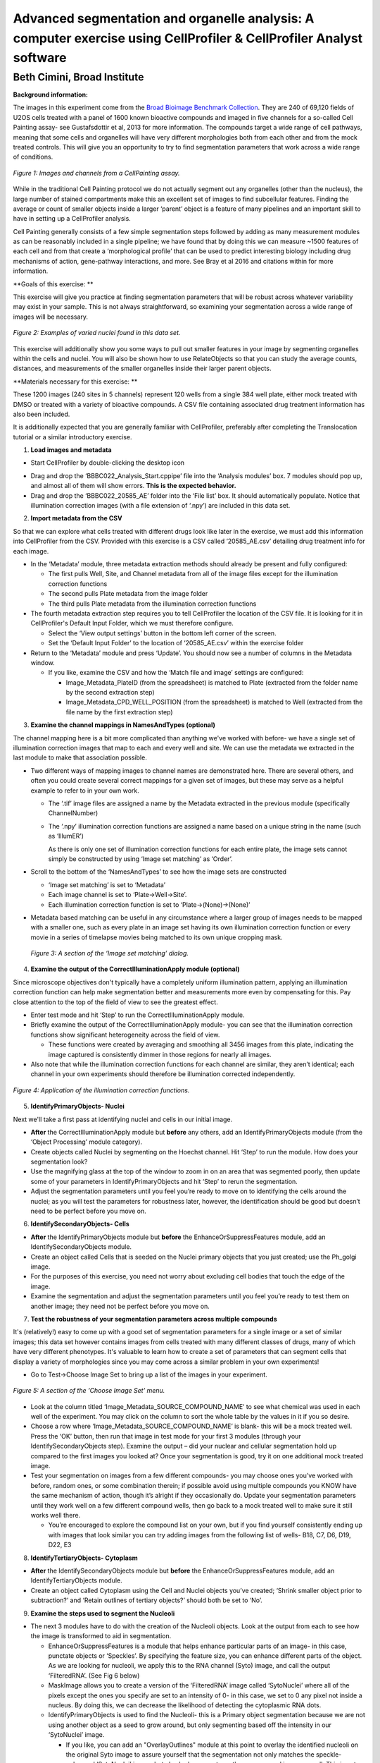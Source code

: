 Advanced segmentation and organelle analysis: A computer exercise using CellProfiler & CellProfiler Analyst software
====================================================================================================================

Beth Cimini, Broad Institute
----------------------------

**Background information:**

The images in this experiment come from the `Broad Bioimage Benchmark
Collection <https://data.broadinstitute.org/bbbc/BBBC022/>`__. They are
240 of 69,120 fields of U2OS cells treated with a panel of 1600 known
bioactive compounds and imaged in five channels for a so-called Cell
Painting assay- see Gustafsdottir et al, 2013 for more information. The
compounds target a wide range of cell pathways, meaning that some cells
and organelles will have very different morphologies both from each
other and from the mock treated controls. This will give you an
opportunity to try to find segmentation parameters that work across a
wide range of conditions.

.. figure:: ./TutorialImages/Fig1.png
   :align: center
   :width: 600

   *Figure 1: Images and channels from a CellPainting assay.*

While in the traditional Cell Painting protocol we do not actually
segment out any organelles (other than the nucleus), the large number of
stained compartments make this an excellent set of images to find
subcellular features. Finding the average or count of smaller objects
inside a larger ‘parent’ object is a feature of many pipelines and an
important skill to have in setting up a CellProfiler analysis.

Cell Painting generally consists of a few simple segmentation steps
followed by adding as many measurement modules as can be reasonably
included in a single pipeline; we have found that by doing this we can
measure ~1500 features of each cell and from that create a
‘morphological profile’ that can be used to predict interesting biology
including drug mechanisms of action, gene-pathway interactions, and
more. See Bray et al 2016 and citations within for more information.

**Goals of this exercise: **

This exercise will give you practice at finding segmentation parameters
that will be robust across whatever variability may exist in your
sample. This is not always straightforward, so examining your
segmentation across a wide range of images will be necessary.

.. figure:: ./TutorialImages/Fig2.png
   :align: center
   :width: 600

   *Figure 2: Examples of varied nuclei found in this data set.*

This exercise will additionally show you some ways to pull out smaller
features in your image by segmenting organelles within the cells and
nuclei. You will also be shown how to use RelateObjects so that you can
study the average counts, distances, and measurements of the smaller
organelles inside their larger parent objects.

**Materials necessary for this exercise: **

These 1200 images (240 sites in 5 channels) represent 120 wells from a
single 384 well plate, either mock treated with DMSO or treated with a
variety of bioactive compounds. A CSV file containing associated drug
treatment information has also been included.

It is additionally expected that you are generally familiar with
CellProfiler, preferably after completing the Translocation tutorial or
a similar introductory exercise.

1) **Load images and metadata**

-  Start CellProfiler by double-clicking the desktop icon |Inline1|

.. |Inline1| image:: ./TutorialImages/Inline1.png
   :width: 25

-  Drag and drop the ‘BBBC022_Analysis_Start.cppipe’ file into the
   ‘Analysis modules’ box. 7 modules should pop up, and almost all of
   them will show errors. **This is the expected behavior.**

-  Drag and drop the ‘BBBC022_20585_AE’ folder into the ‘File list’ box.
   It should automatically populate. Notice that illumination correction
   images (with a file extension of ‘.npy’) are included in this data
   set.

2) **Import metadata from the CSV**

So that we can explore what cells treated with different drugs look like later
in the exercise, we must add this information into CellProfiler from the CSV.
Provided with this exercise is a CSV called ‘20585_AE.csv’ detailing drug treatment
info for each image.

-  In the ‘Metadata’ module, three metadata extraction methods should already be
   present and fully configured:

   -  The first pulls Well, Site, and Channel metadata from all of the
      image files except for the illumination correction functions

   -  The second pulls Plate metadata from the image folder

   -  The third pulls Plate metadata from the illumination correction
      functions

-  The fourth metadata extraction step requires you to tell CellProfiler the
   location of the CSV file.  It is looking for it in CellProfiler's Default
   Input Folder, which we must therefore configure.

   -  Select the ‘View output settings’ button in the bottom left corner of the 
      screen.

   -  Set the ‘Default Input Folder’ to the location of ‘20585_AE.csv’ within the 
      exercise folder

-  Return to the ‘Metadata’ module and press ‘Update’. You should now see a number of 
   columns in the Metadata window.

   -  If you like, examine the CSV and how the ‘Match file and image’ settings are
      configured:

      -  Image_Metadata_PlateID (from the spreadsheet) is matched to Plate (extracted
         from the folder name by the second extraction step)

      -  Image_Metadata_CPD_WELL_POSITION (from the spreadsheet) is matched to Well
      	 (extracted from the file name by the first extraction step)


3) **Examine the channel mappings in NamesAndTypes (optional)**

The channel mapping here is a bit more complicated than anything we've worked with
before- we have a single set of illumination correction images that map to each
and every well and site.  We can use the metadata we extracted in the last module
to make that association possible.

-  Two different ways of mapping images to channel names are
   demonstrated here. There are several others, and often you could
   create several correct mappings for a given set of images, but these
   may serve as a helpful example to refer to in your own work.

   -  The ‘.tif’ image files are assigned a name by the Metadata
      extracted in the previous module (specifically ChannelNumber)

   -  The ‘.npy’ illumination correction functions are assigned a name
      based on a unique string in the name (such as ‘IllumER’)

      As there is only one set of illumination correction functions for
      each entire plate, the image sets cannot simply be constructed by
      using ‘Image set matching’ as ‘Order’.

-  Scroll to the bottom of the ‘NamesAndTypes’ to see how the image sets
   are constructed

   -  ‘Image set matching’ is set to ‘Metadata’

   -  Each image channel is set to ‘Plate->Well->Site’.

   -  Each illumination correction function is set to
      ‘Plate->(None)->(None)’

-  Metadata based matching can be useful in any circumstance where a
   larger group of images needs to be mapped with a smaller one, such as
   every plate in an image set having its own illumination correction
   function or every movie in a series of timelapse movies being matched
   to its own unique cropping mask.

.. figure:: ./TutorialImages/Fig3.png
   :align: center
   :width: 600

  *Figure 3: A section of the ‘Image set matching’ dialog.*

4) **Examine the output of the CorrectIlluminationApply module
   (optional)**

Since microscope objectives don't typically have a completely uniform illumination
pattern, applying an illumination correction function can help make segmentation
better and measurements more even by compensating for this.  Pay close attention
to the top of the field of view to see the greatest effect.

-  Enter test mode and hit ‘Step’ to run the CorrectIlluminationApply
   module.

-  Briefly examine the output of the CorrectIlluminationApply module-
   you can see that the illumination correction functions show
   significant heterogeneity across the field of view.

   -  These functions were created by averaging and smoothing all 3456
      images from this plate, indicating the image captured is
      consistently dimmer in those regions for nearly all images.

-  Also note that while the illumination correction functions for each
   channel are similar, they aren’t identical; each channel in your own
   experiments should therefore be illumination corrected independently.

.. figure:: ./TutorialImages/Fig4.png
   :align: center
   :width: 600

   *Figure 4: Application of the illumination correction functions.*

5) **IdentifyPrimaryObjects- Nuclei**

Next we'll take a first pass at identifying nuclei and cells in our initial image.

-  **After** the CorrectIlluminationApply module but **before** any
   others, add an IdentifyPrimaryObjects module (from the ‘Object
   Processing’ module category).

-  Create objects called Nuclei by segmenting on the Hoechst channel.
   Hit ‘Step’ to run the module. How does your segmentation look?

-  Use the magnifying glass at the top of the window to zoom in on an
   area that was segmented poorly, then update some of your parameters
   in IdentifyPrimaryObjects and hit ‘Step’ to rerun the segmentation.

-  Adjust the segmentation parameters until you feel you’re ready to
   move on to identifying the cells around the nuclei; as you will test
   the parameters for robustness later, however, the identification
   should be good but doesn’t need to be perfect before you move on.

6) **IdentifySecondaryObjects- Cells**

-  **After** the IdentifyPrimaryObjects module but **before** the
   EnhanceOrSuppressFeatures module, add an IdentifySecondaryObjects
   module.

-  Create an object called Cells that is seeded on the Nuclei primary
   objects that you just created; use the Ph_golgi image.

-  For the purposes of this exercise, you need not worry about excluding
   cell bodies that touch the edge of the image.

-  Examine the segmentation and adjust the segmentation parameters until
   you feel you’re ready to test them on another image; they need not be
   perfect before you move on.

7) **Test the robustness of your segmentation parameters across multiple
   compounds**

It's (relatively!) easy to come up with a good set of segmentation parameters for
a single image or a set of similar images; this data set however contains
images from cells treated with many different classes of drugs, many of which
have very different phenotypes. It's valuable to learn how to create a set
of parameters that can segment cells that display a variety of morphologies
since you may come across a similar problem in your own experiments!

-  Go to Test->Choose Image Set to bring up a list of the images in your
   experiment.

.. figure:: ./TutorialImages/Fig5.png
   :align: center
   :width: 600

   *Figure 5: A section of the ‘Choose Image Set’ menu.*

-  Look at the column titled ‘Image_Metadata_SOURCE_COMPOUND_NAME’ to
   see what chemical was used in each well of the experiment. You may
   click on the column to sort the whole table by the values in it if
   you so desire.

-  Choose a row where ‘Image_Metadata_SOURCE_COMPOUND_NAME’ is blank-
   this will be a mock treated well. Press the ‘OK’ button, then run
   that image in test mode for your first 3 modules (through your
   IdentifySecondaryObjects step). Examine the output – did your nuclear
   and cellular segmentation hold up compared to the first images you looked at?
   Once your segmentation is good, try it on one additional mock treated image.

-  Test your segmentation on images from a few different compounds- you
   may choose ones you’ve worked with before, random ones, or some
   combination therein; if possible avoid using multiple compounds you
   KNOW have the same mechanism of action, though it’s alright if they
   occasionally do. Update your segmentation parameters until they work
   well on a few different compound wells, then go back to a mock
   treated well to make sure it still works well there.

   -  You’re encouraged to explore the compound list on your own, but if
      you find yourself consistently ending up with images that look
      similar you can try adding images from the following list of
      wells- B18, C7, D6, D19, D22, E3

8) **IdentifyTertiaryObjects- Cytoplasm**

-  **After** the IdentifySecondaryObjects module but **before** the
   EnhanceOrSuppressFeatures module, add an IdentifyTertiaryObjects
   module.

-  Create an object called Cytoplasm using the Cell and Nuclei objects
   you’ve created; ‘Shrink smaller object prior to subtraction?’ and
   ‘Retain outlines of tertiary objects?’ should both be set to ‘No’.

9) **Examine the steps used to segment the Nucleoli**

-  The next 3 modules have to do with the creation of the Nucleoli
   objects. Look at the output from each to see how the image is
   transformed to aid in segmentation.

   -  EnhanceOrSuppressFeatures is a module that helps enhance
      particular parts of an image- in this case, punctate objects or
      ‘Speckles’. By specifying the feature size, you can enhance
      different parts of the object. As we are looking for nucleoli, we
      apply this to the RNA channel (Syto) image, and call the output
      ‘FilteredRNA’. (See Fig 6 below)

   -  MaskImage allows you to create a version of the ‘FilteredRNA’
      image called ‘SytoNuclei’ where all of the pixels except the ones
      you specify are set to an intensity of 0- in this case, we set to
      0 any pixel not inside a nucleus. By doing this, we can decrease
      the likelihood of detecting the cytoplasmic RNA dots.

   -  IdentifyPrimaryObjects is used to find the Nucleoli- this is a
      Primary object segmentation because we are not using another
      object as a seed to grow around, but only segmenting based off the
      intensity in our ‘SytoNuclei’ image.

      -  If you like, you can add an "OverlayOutlines" module at this point to
         overlay the identified nucleoli on the original Syto image to assure
         yourself that the segmentation not only matches the speckle-enhanced
         ‘SytoNuclei’ image, but also looks accurate on the unprocessed image as
         well.  This is not necessary but can be a nice "sanity check".

.. figure:: ./TutorialImages/Fig6.png
   :align: center
   :width: 500

   *Figure 6: Enhancing the Syto image allows you to isolate nucleoli against the
   nucleoplasmic background signal.*

10) **Mask the Mito image by the Cytoplasm object**

Now that you’ve seen an example of how to segment an organelle, you
will do so for Mitochondria in the following steps.

-  **After** the IdentifyPrimaryObjects module for Nucleoli but
   **before** the RelateObjects modules, add a MaskImage module (from
   the Image Processing module category).

-  Call your output image ‘MaskedMito’.

-  As you saw above with the Nucleoli example, mask the image via
   Objects, and use the Cytoplasm objects to create the mask.

   -  You may even experiment with doing a similar EnhanceOrSuppressFeatures step
      before the masking as was used for the Nucleoli; you may get greater
      signal-to-noise, but possibly at the expense of "fragmenting" the
      Mitochondria objects in the later identification steps.

.. figure:: ./TutorialImages/Fig7.png
   :align: center
   :width: 500

  *Figure 7: The MaskedMito image contains only the regions of interest.*

12) **IdentifyPrimaryObjects- Mitochondria**

-  **After** your MaskImage module but **before** the RelateObjects
   modules, add an IdentifyPrimary Objects module to identify
   Mitochondria from your MaskedMito image.

-  You should consider using a wide range of pixel sizes here; 2-20 is a
   reasonable first place to start.

   -  If you did use EnhanceOrSuppressFeatures in the previous step, using
      OverlayOutlines to compare the outlines with the original image is
      a good idea once again.

13) **Add measurement modules to your pipeline**

-  **After** your segmentation of the mitochondria but **before** the
   RelateObjects modules, add as many object measurement modules as you
   would like.

-  Some suggested modules to add- MeasureObjectSizeShape,
   MeasureObjectIntensity, MeasureGranularity, MeasureObjectNeighbors.

   -  Which objects do you think would be valuable to measure with each
      of these modules? Which channels would you measure your objects
      in?

   -  For a typical Cell Painting experiment you would add as many
      measurements as possible, but that isn’t necessary here; however,
      do make sure every object gets at least some measurements.

-  While MeasureCorrelation, MeasureTexture, and
   MeasureObjectIntensityDistribution can produce valuable data for
   downstream profiling, they can be memory-intensive and/or slow so
   should not be added for this example pipeline in the interest of
   pipeline run time. MeasureNeurons is not well suited for this
   pipeline.

14) **Examine the settings of RelateObjects **

-  **After** your Measurement and **before** your Export modules you
   should find two RelateObjects modules. One relates Nucleoli to
   Nuclei, while the other relates Mitochondria to Cells.

-  Relating the objects allows you to create per-parent means (ie, for
   this cell what is the average size of an individual mitochondrion)
   and calculate distances from the child objects to the edge and/or the
   center of the parent (ie how far is each nucleolus from the center of
   the nucleus).

15) **Run the pipeline (optional)**

-  If you have time and/or if you’d like to play with the data in
   CellProfiler Analyst later, exit test mode, close the eyes next to
   each module, and run the pipeline

-  The pipeline will create a database called BBBC022.db, containing the
   output of all of the measurements you have added to your pipeline

-  Because you have different object counts for some of your different
   types of objects (the counts of Nuclei, Cells, and Cytoplasm will be
   the same, but the counts of Mitochondria and Nucleoli will not be),
   you will not be able to export the objects as a single data table but
   must instead use a different data table for each object. This will
   not affect the actual outcome of the experiment, but will mean that
   each object will get its own properties file and that you can only
   look at the measurement for one object at a time in CellProfiler
   Analyst.

.. figure:: ./TutorialImages/Fig8.png
   :align: center
   :width: 600

   *Figure 8: The ExportToDatabase module.  The yellow warning symbol warns you
   that since you've chosen to make individual tables for each object, you will
   only be able to examine one object at a time in CellProfiler Analyst.*
